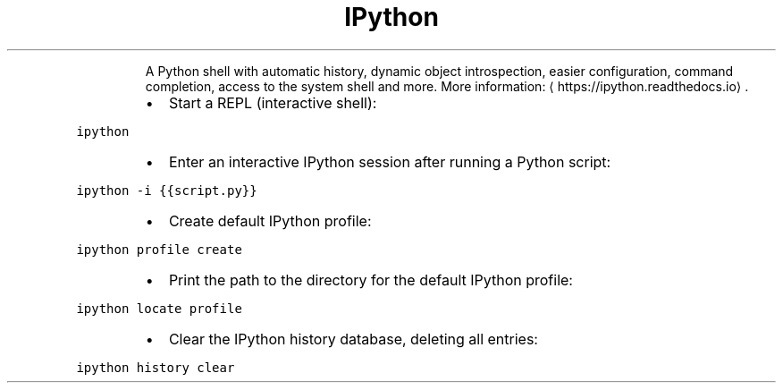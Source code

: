 .TH IPython
.PP
.RS
A Python shell with automatic history, dynamic object introspection, easier configuration, command completion, access to the system shell and more.
More information: \[la]https://ipython.readthedocs.io\[ra]\&.
.RE
.RS
.IP \(bu 2
Start a REPL (interactive shell):
.RE
.PP
\fB\fCipython\fR
.RS
.IP \(bu 2
Enter an interactive IPython session after running a Python script:
.RE
.PP
\fB\fCipython \-i {{script.py}}\fR
.RS
.IP \(bu 2
Create default IPython profile:
.RE
.PP
\fB\fCipython profile create\fR
.RS
.IP \(bu 2
Print the path to the directory for the default IPython profile:
.RE
.PP
\fB\fCipython locate profile\fR
.RS
.IP \(bu 2
Clear the IPython history database, deleting all entries:
.RE
.PP
\fB\fCipython history clear\fR
